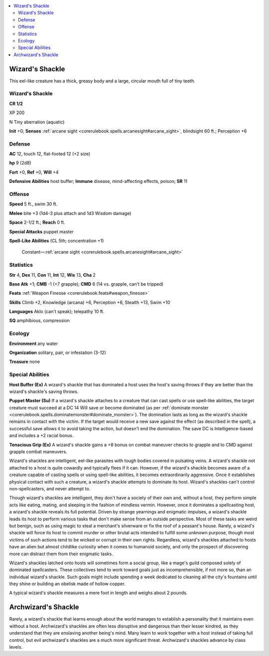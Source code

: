 
.. _`bestiary5.wizardsshackle`:

.. contents:: \ 

.. _`bestiary5.wizardsshackle#wizard_shackle`: `bestiary5.wizardsshackle#wizards_shackle`_

.. _`bestiary5.wizardsshackle#wizards_shackle`:

Wizard's Shackle
*****************

This eel-like creature has a thick, greasy body and a large, circular mouth full of tiny teeth.

Wizard's Shackle
=================

**CR 1/2** 

XP 200

N Tiny aberration (aquatic)

\ **Init**\  +0; \ **Senses**\  :ref:`arcane sight <corerulebook.spells.arcanesight#arcane_sight>`\ , blindsight 60 ft.; Perception +6

.. _`bestiary5.wizardsshackle#defense`:

Defense
========

\ **AC**\  12, touch 12, flat-footed 12 (+2 size)

\ **hp**\  9 (2d8)

\ **Fort**\  +0, \ **Ref**\  +0, \ **Will**\  +4

\ **Defensive Abilities**\  host buffer; \ **Immune**\  disease, mind-affecting effects, poison; \ **SR**\  11

.. _`bestiary5.wizardsshackle#offense`:

Offense
========

\ **Speed**\  5 ft., swim 30 ft.

\ **Melee**\  bite +3 (1d4-3 plus attach and 1d3 Wisdom damage)

\ **Space**\  2-1/2 ft.; \ **Reach**\  0 ft.

\ **Special Attacks**\  puppet master

\ **Spell-Like Abilities**\  (CL 5th; concentration +1)

 Constant—:ref:`arcane sight <corerulebook.spells.arcanesight#arcane_sight>`

.. _`bestiary5.wizardsshackle#statistics`:

Statistics
===========

\ **Str**\  4, \ **Dex**\  11, \ **Con**\  11, \ **Int**\  12, \ **Wis**\  13, \ **Cha**\  2

\ **Base Atk**\  +1; \ **CMB**\  -1 (+7 grapple); \ **CMD**\  6 (14 vs. grapple, can't be tripped)

\ **Feats**\  :ref:`Weapon Finesse <corerulebook.feats#weapon_finesse>`

\ **Skills**\  Climb +2, Knowledge (arcana) +6, Perception +6, Stealth +13, Swim +10

\ **Languages**\  Aklo (can't speak); telepathy 10 ft.

\ **SQ**\  amphibious, compression

.. _`bestiary5.wizardsshackle#ecology`:

Ecology
========

\ **Environment**\  any water

\ **Organization**\  solitary, pair, or infestation (3-12)

\ **Treasure**\  none

.. _`bestiary5.wizardsshackle#special_abilities`:

Special Abilities
==================

\ **Host Buffer (Ex)**\  A wizard's shackle that has dominated a host uses the host's saving throws if they are better than the wizard's shackle's saving throws.

\ **Puppet Master (Su)**\  If a wizard's shackle attaches to a creature that can cast spells or use spell-like abilities, the target creature must succeed at a DC 14 Will save or become dominated (as per :ref:`dominate monster <corerulebook.spells.dominatemonster#dominate_monster>`\ ). The domination lasts as long as the wizard's shackle remains in contact with the victim. If the target would receive a new save against the effect (as described in the spell), a successful save allows it to avoid taking the action, but doesn't end the domination. The save DC is Intelligence-based and includes a +2 racial bonus.

\ **Tenacious Grip (Ex)**\  A wizard's shackle gains a +8 bonus on combat maneuver checks to grapple and to CMD against grapple combat maneuvers.

Wizard's shackles are intelligent, eel-like parasites with tough bodies covered in pulsating veins. A wizard's shackle not attached to a host is quite cowardly and typically flees if it can. However, if the wizard's shackle becomes aware of a creature capable of casting spells or using spell-like abilities, it becomes extraordinarily aggressive. Once it establishes physical contact with such a creature, a wizard's shackle attempts to dominate its host. Wizard's shackles can't control non-spellcasters, and never attempt to.

Though wizard's shackles are intelligent, they don't have a society of their own and, without a host, they perform simple acts like eating, mating, and sleeping in the fashion of mindless vermin. However, once it dominates a spellcasting host, a wizard's shackle reveals its full potential. Driven by strange yearnings and enigmatic impulses, a wizard's shackle leads its host to perform various tasks that don't make sense from an outside perspective. Most of these tasks are weird but benign, such as using magic to steal a merchant's silverware or fix the roof of a peasant's house. Rarely, a wizard's shackle will force its host to commit murder or other brutal acts intended to fulfill some unknown purpose, though most victims of such actions tend to be wicked or corrupt in their own rights. Regardless, wizard's shackles attached to hosts have an alien but almost childlike curiosity when it comes to humanoid society, and only the prospect of discovering more can distract them from their enigmatic tasks.

Wizard's shackles latched onto hosts will sometimes form a social group, like a mage's guild composed solely of dominated spellcasters. These collectives tend to work toward goals just as incomprehensible, if not more so, than an individual wizard's shackle. Such goals might include spending a week dedicated to cleaning all the city's fountains until they shine or building an obelisk made of hollow copper.

A typical wizard's shackle measures a mere foot in length and weighs about 2 pounds.

.. _`bestiary5.wizardsshackle#archwizards_shackle`:

Archwizard's Shackle
*********************

Rarely, a wizard's shackle that learns enough about the world manages to establish a personality that it maintains even without a host. Archwizard's shackles are often less disruptive and dangerous than their lesser kindred, as they understand that they are enslaving another being's mind. Many learn to work together with a host instead of taking full control, but evil archwizard's shackles are a much more significant threat. Archwizard's shackles advance by class levels.


